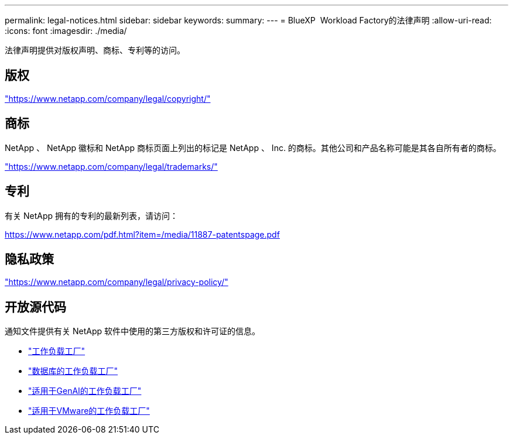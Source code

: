 ---
permalink: legal-notices.html 
sidebar: sidebar 
keywords:  
summary:  
---
= BlueXP  Workload Factory的法律声明
:allow-uri-read: 
:icons: font
:imagesdir: ./media/


[role="lead"]
法律声明提供对版权声明、商标、专利等的访问。



== 版权

link:https://www.netapp.com/company/legal/copyright/["https://www.netapp.com/company/legal/copyright/"^]



== 商标

NetApp 、 NetApp 徽标和 NetApp 商标页面上列出的标记是 NetApp 、 Inc. 的商标。其他公司和产品名称可能是其各自所有者的商标。

link:https://www.netapp.com/company/legal/trademarks/["https://www.netapp.com/company/legal/trademarks/"^]



== 专利

有关 NetApp 拥有的专利的最新列表，请访问：

link:https://www.netapp.com/pdf.html?item=/media/11887-patentspage.pdf["https://www.netapp.com/pdf.html?item=/media/11887-patentspage.pdf"^]



== 隐私政策

link:https://www.netapp.com/company/legal/privacy-policy/["https://www.netapp.com/company/legal/privacy-policy/"^]



== 开放源代码

通知文件提供有关 NetApp 软件中使用的第三方版权和许可证的信息。

* https://docs.netapp.com/us-en/workload-family/media/workload-factory-notice.pdf["工作负载工厂"^]
* https://docs.netapp.com/us-en/workload-family/media/workload-factory-databases-notice.pdf["数据库的工作负载工厂"^]
* https://docs.netapp.com/us-en/workload-family/media/workload-factory-genai-notice.pdf["适用于GenAI的工作负载工厂"^]
* https://docs.netapp.com/us-en/workload-family/media/workload-factory-vmware-notice.pdf["适用于VMware的工作负载工厂"^]

